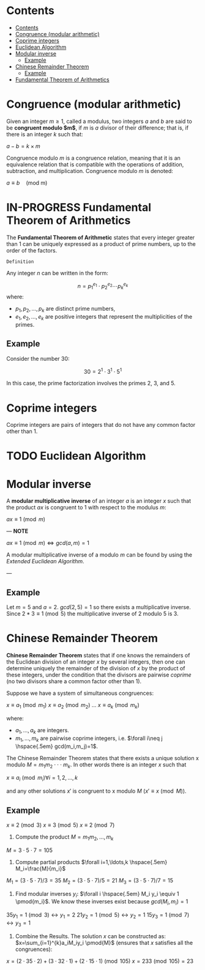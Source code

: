 #+STARTUP: overview
#+latex_class_options: [12pt]

* Contents
:PROPERTIES:
:TOC:      :include all
:END:
:CONTENTS:
- [[#contents][Contents]]
- [[#congruence-modular-arithmetic][Congruence (modular arithmetic)]]
- [[#coprime-integers][Coprime integers]]
- [[#euclidean-algorithm][Euclidean Algorithm]]
- [[#modular-inverse][Modular inverse]]
  - [[#example][Example]]
- [[#chinese-remainder-theorem][Chinese Remainder Theorem]]
  - [[#example][Example]]
- [[#fundamental-theorem-of-arithmetics][Fundamental Theorem of Arithmetics]]
:END:

* Congruence (modular arithmetic)
Given an integer $m \geq 1$, called a modulus, two integers $a$ and $b$ are said to be *congruent modulo $m$*, if $m$ is $a$ divisor of their difference; that is, if there is an integer $k$ such that:

$a - b = k \times m$

Congruence modulo $m$ is a congruence relation, meaning that it is an equivalence relation that is compatible with the operations of addition, subtraction, and multiplication. Congruence modulo $m$ is denoted:

$a \equiv b \quad \text{(mod m)}$

* IN-PROGRESS Fundamental Theorem of Arithmetics
The *Fundamental Theorem of Arithmetic* states that every integer greater than 1 can be uniquely expressed as a product of prime numbers, up to the order of the factors.

=Definition=

Any integer \( n \) can be written in the form:

\[
   n = p_1^{e_1} \cdot p_2^{e_2} \cdots p_k^{e_k}
   \]
where:

- \( p_1, p_2, \ldots, p_k \) are distinct prime numbers,
- \( e_1, e_2, \ldots, e_k \) are positive integers that represent the multiplicities of the primes.

** Example
Consider the number 30:

\[
     30 = 2^1 \cdot 3^1 \cdot 5^1
     \]

In this case, the prime factorization involves the primes 2, 3, and 5.
* Coprime integers
Coprime integers are pairs of integers that do not have any common factor other than 1.
* TODO Euclidean Algorithm
* Modular inverse
A *modular multiplicative inverse* of an integer $a$ is an integer $x$ such that the product $ax$ is congruent to $1$ with respect to the modulus $m$:

$ax \equiv 1 \pmod{m}$

---
*NOTE*

$ax \equiv 1 \pmod{m} \iff gcd(a,m)=1$

A modular multiplicative inverse of a modulo \( m \) can be found by using the [[Euclidean Algorithm][Extended Euclidean Algorithm]].

---

** Example
Let $m = 5$ and $a = 2$.
$gcd(2,5) = 1$ so there exists a multiplicative inverse.
Since $2 * 3 \equiv 1 \pmod{5}$ the multiplicative inverse of 2 modulo 5 is 3.
* Chinese Remainder Theorem
*Chinese Remainder Theorem* states that if one knows the remainders of the Euclidean division of an integer $x$ by several integers, then one can determine uniquely the remainder of the division of $x$ by the product of these integers, under the condition that the divisors are pairwise [[Coprime integers][coprime]] (no two divisors share a common factor other than 1).

Suppose we have a system of simultaneous congruences:

$x \equiv a_1 \pmod{m_1}$
$x \equiv a_2 \pmod{m_2}$
...
$x \equiv a_k \pmod{m_k}$

where:
- $a_1,...,a_k$ are integers.
- $m_1,...,m_k$ are pairwise coprime integers, i.e. $\forall i\neq j \hspace{.5em} gcd(m_i,m_j)=1$.

The Chinese Remainder Theorem states that there exists a unique solution
x modulo $M=m_1 m_2 \cdot \cdot \cdot m_k$.
In other words there is an integer $x$ such that

$x \equiv a_i \pmod{m_i} \forall i=1,2,\ldots,k$

and any other solutions $x'$ is congruent to x modulo $M$ ($x' \equiv x \pmod{M}$).

** Example
$x \equiv 2 \pmod{3}$
$x \equiv 3 \pmod{5}$
$x \equiv 2 \pmod{7}$

1. Compute the product $M=m_1m_2,\ldots,m_k$

$M=3\cdot5\cdot7=105$

2. Compute partial products $\forall i=1,\ldots,k \hspace{.5em} M_i=\frac{M}{m_i}$

$M_1=(3\cdot5\cdot7)/3=35$
$M_2=(3\cdot5\cdot7)/5=21$
$M_3=(3\cdot5\cdot7)/7=15$

1. Find modular inverses $y_i$: $\forall i \hspace{.5em} M_i y_i \equiv 1 \pmod{m_i}$. We know these inverses exist because $gcd(M_i,m_i)=1$

$35 y_1 =1 \pmod{3} \leftrightarrow y_1=2$
$21 y_2 =1 \pmod{5} \leftrightarrow y_2=1$
$15 y_3 =1 \pmod{7} \leftrightarrow y_3=1$

4. Combine the Results. The solution $x$ can be constructed as: $x=\sum_{i=1}^{k}a_iM_iy_i \pmod{M}$ (ensures that $x$ satisfies all the congruences):

$x = (2 \cdot 35 \cdot 2) + (3 \cdot 32 \cdot 1) + (2 \cdot 15 \cdot 1) \pmod{105}$
$x = 233 \pmod{105} = 23$

